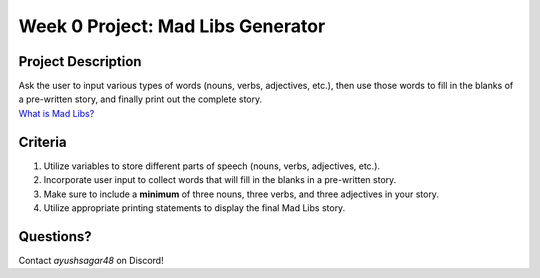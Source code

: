 Week 0 Project: Mad Libs Generator
==================================


Project Description
-------------------
| Ask the user to input various types of words (nouns, verbs, adjectives, etc.), then use those words to fill in the blanks of a pre-written story, and finally print out the complete story.

| `What is Mad Libs? <https://en.wikipedia.org/wiki/Mad_Libs#Format>`_

Criteria
--------
1. Utilize variables to store different parts of speech (nouns, verbs, adjectives, etc.).
2. Incorporate user input to collect words that will fill in the blanks in a pre-written story.
3. Make sure to include a **minimum** of three nouns, three verbs, and three adjectives in your story.
4. Utilize appropriate printing statements to display the final Mad Libs story.

Questions?
----------
Contact *ayushsagar48* on Discord!

